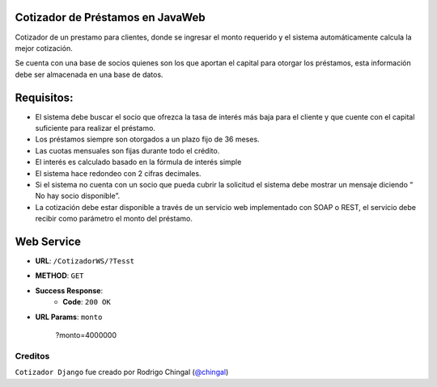 Cotizador de Préstamos en JavaWeb
======================
Cotizador de un prestamo para clientes, donde se ingresar el monto requerido y el sistema
automáticamente calcula la mejor cotización.

Se cuenta con una base de socios quienes son los que aportan el capital para otorgar los préstamos, esta información debe ser almacenada en una base de datos.

Requisitos:
============
* El sistema debe buscar el socio que ofrezca la tasa de interés más baja para el cliente y que cuente con el capital suficiente para realizar el préstamo.
* Los préstamos siempre son otorgados a un plazo fijo de 36 meses.
* Las cuotas mensuales son fijas durante todo el crédito.
* El interés es calculado basado en la fórmula de interés simple
* El sistema hace redondeo con 2 cifras decimales.
* Si el sistema no cuenta con un socio que pueda cubrir la solicitud el sistema debe mostrar un mensaje diciendo “​No hay socio disponible​”.
* La cotización debe estar disponible a través de un servicio web implementado con SOAP o REST, el servicio debe recibir como parámetro el monto del préstamo.

Web Service
========
* **URL**: ``/CotizadorWS/?Tesst``

* **METHOD**: ``GET``

* **Success Response**:
    * **Code**: ``200 OK``
    
* **URL Params**: ``monto``

	.. code-block:: json
    	?monto=4000000

Creditos
-------

``Cotizador Django`` fue creado por Rodrigo Chingal (`@chingal
<https://github.com/chingal>`_)
